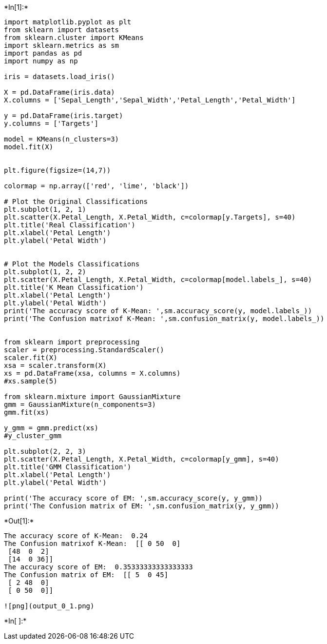 +*In[1]:*+
[source, ipython3]
----
import matplotlib.pyplot as plt
from sklearn import datasets
from sklearn.cluster import KMeans
import sklearn.metrics as sm
import pandas as pd
import numpy as np

iris = datasets.load_iris()

X = pd.DataFrame(iris.data)
X.columns = ['Sepal_Length','Sepal_Width','Petal_Length','Petal_Width']

y = pd.DataFrame(iris.target)
y.columns = ['Targets']

model = KMeans(n_clusters=3)
model.fit(X)


plt.figure(figsize=(14,7))

colormap = np.array(['red', 'lime', 'black'])

# Plot the Original Classifications
plt.subplot(1, 2, 1)
plt.scatter(X.Petal_Length, X.Petal_Width, c=colormap[y.Targets], s=40)
plt.title('Real Classification')
plt.xlabel('Petal Length')
plt.ylabel('Petal Width')


# Plot the Models Classifications
plt.subplot(1, 2, 2)
plt.scatter(X.Petal_Length, X.Petal_Width, c=colormap[model.labels_], s=40)
plt.title('K Mean Classification')
plt.xlabel('Petal Length')
plt.ylabel('Petal Width')
print('The accuracy score of K-Mean: ',sm.accuracy_score(y, model.labels_))
print('The Confusion matrixof K-Mean: ',sm.confusion_matrix(y, model.labels_))


from sklearn import preprocessing
scaler = preprocessing.StandardScaler()
scaler.fit(X)
xsa = scaler.transform(X)
xs = pd.DataFrame(xsa, columns = X.columns)
#xs.sample(5)

from sklearn.mixture import GaussianMixture
gmm = GaussianMixture(n_components=3)
gmm.fit(xs)

y_gmm = gmm.predict(xs)
#y_cluster_gmm

plt.subplot(2, 2, 3)
plt.scatter(X.Petal_Length, X.Petal_Width, c=colormap[y_gmm], s=40)
plt.title('GMM Classification')
plt.xlabel('Petal Length')
plt.ylabel('Petal Width')

print('The accuracy score of EM: ',sm.accuracy_score(y, y_gmm))
print('The Confusion matrix of EM: ',sm.confusion_matrix(y, y_gmm))
----


+*Out[1]:*+
----
The accuracy score of K-Mean:  0.24
The Confusion matrixof K-Mean:  [[ 0 50  0]
 [48  0  2]
 [14  0 36]]
The accuracy score of EM:  0.35333333333333333
The Confusion matrix of EM:  [[ 5  0 45]
 [ 2 48  0]
 [ 0 50  0]]

![png](output_0_1.png)
----


+*In[ ]:*+
[source, ipython3]
----

----
